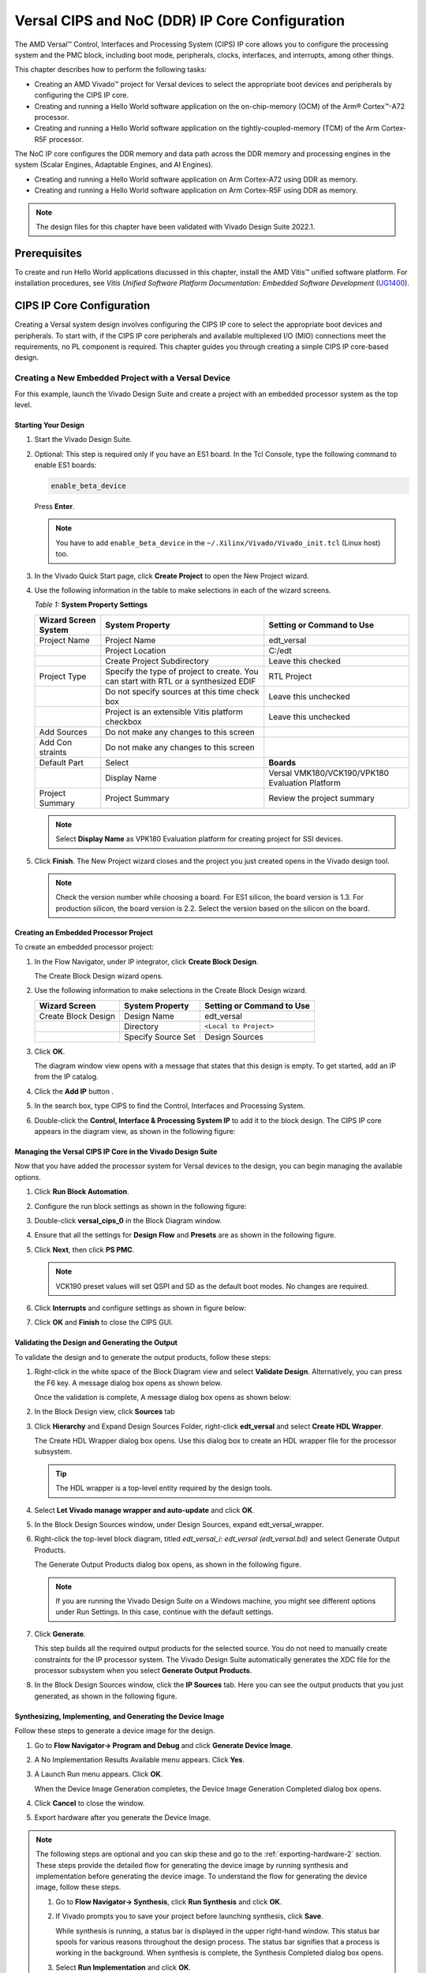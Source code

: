 ****************************************************
Versal CIPS and NoC (DDR) IP Core Configuration
****************************************************

The AMD Versal |trade| Control, Interfaces and Processing System (CIPS) IP core allows you to configure the processing system and the PMC block, including boot mode, peripherals, clocks, interfaces, and interrupts, among other things.

This chapter describes how to perform the following tasks:

- Creating an AMD Vivado |trade| project for Versal devices to select the appropriate boot devices and peripherals by configuring the CIPS IP core.
- Creating and running a Hello World software application on the on-chip-memory (OCM) of the Arm |reg| Cortex |trade|-A72 processor.
- Creating and running a Hello World software application on the tightly-coupled-memory (TCM) of the Arm Cortex-R5F processor.
  
The NoC IP core configures the DDR memory and data path across the DDR memory and processing engines in the system (Scalar Engines, Adaptable Engines, and AI Engines).

- Creating and running a Hello World software application on Arm Cortex-A72 using DDR as memory.
- Creating and running a Hello World software application on Arm Cortex-R5F using DDR as memory.

.. note:: The design files for this chapter have been validated with Vivado Design Suite 2022.1.

=============
Prerequisites
=============

To create and run Hello World applications discussed in this chapter, install the AMD Vitis |trade| unified software platform. For installation procedures, see *Vitis Unified Software Platform Documentation: Embedded Software Development* (`UG1400 <https://docs.xilinx.com/access/sources/dita/map?isLatest=true&ft:locale=en-US&url=ug1400-vitis-embedded>`__).

.. _cips-ip-core-configuration:

==========================
CIPS IP Core Configuration
==========================

Creating a Versal system design involves configuring the CIPS IP core to select the appropriate boot devices and peripherals. To start with, if the CIPS IP core peripherals and available multiplexed I/O (MIO) connections meet the requirements, no PL component is required. This chapter guides you through creating a simple CIPS IP core-based design.

.. _creating-new-embedded-project-versal-devices:

Creating a New Embedded Project with a Versal Device
~~~~~~~~~~~~~~~~~~~~~~~~~~~~~~~~~~~~~~~~~~~~~~~~~~~~

For this example, launch the Vivado Design Suite and create a project with an embedded processor system as the top level.

Starting Your Design
--------------------

1. Start the Vivado Design Suite.
2. Optional: This step is required only if you have an ES1 board. In the Tcl Console, type the following command to enable ES1 boards:

   .. code-block::

        enable_beta_device

   Press **Enter**.

   .. note:: You have to add ``enable_beta_device`` in the ``~/.Xilinx/Vivado/Vivado_init.tcl`` (Linux host) too.

3. In the Vivado Quick Start page, click **Create Project** to open the New Project wizard.

4. Use the following information in the table to make selections in each of the wizard screens.

   *Table 1:* **System Property Settings**

   +----------+--------------------------+--------------------------------+
   | Wizard   | System Property          | Setting or Command to Use      |
   | Screen   |                          |                                |
   | System   |                          |                                |
   +==========+==========================+================================+
   | Project  | Project Name             | edt_versal                     |
   | Name     |                          |                                |
   +----------+--------------------------+--------------------------------+
   |          | Project Location         | C:/edt                         |
   +----------+--------------------------+--------------------------------+
   |          | Create Project           | Leave this checked             |
   |          | Subdirectory             |                                |
   +----------+--------------------------+--------------------------------+
   | Project  | Specify the type of      | RTL Project                    |
   | Type     | project to create. You   |                                |
   |          | can start with RTL or a  |                                |
   |          | synthesized EDIF         |                                |
   +----------+--------------------------+--------------------------------+
   |          | Do not specify sources   | Leave this unchecked           |
   |          | at this time check box   |                                |
   +----------+--------------------------+--------------------------------+
   |          | Project is an extensible | Leave this unchecked           |
   |          | Vitis platform checkbox  |                                |
   +----------+--------------------------+--------------------------------+
   | Add      | Do not make any changes  |                                |
   | Sources  | to this screen           |                                |
   +----------+--------------------------+--------------------------------+
   | Add      | Do not make any changes  |                                |
   | Con      | to this screen           |                                |
   | straints |                          |                                |
   +----------+--------------------------+--------------------------------+
   | Default  | Select                   | **Boards**                     |
   | Part     |                          |                                |
   +----------+--------------------------+--------------------------------+
   |          | Display Name             | Versal VMK180/VCK190/VPK180    |
   |          |                          | Evaluation Platform            |
   +----------+--------------------------+--------------------------------+
   | Project  | Project Summary          | Review the project summary     |
   | Summary  |                          |                                |
   +----------+--------------------------+--------------------------------+

   .. note:: Select **Display Name** as VPK180 Evaluation platform for creating project for SSI devices.

5. Click **Finish**. The New Project wizard closes and the project you just created opens in the Vivado design tool.

   .. note:: Check the version number while choosing a board. For ES1 silicon, the board version is 1.3. For production silicon, the board version is 2.2. Select the version based on the silicon on the board.

Creating an Embedded Processor Project
--------------------------------------

To create an embedded processor project:

1. In the Flow Navigator, under IP integrator, click **Create Block Design**.
   
   .. image:: media/image5.png
   
   The Create Block Design wizard opens.

2. Use the following information to make selections in the Create Block Design wizard.

   +-------------------+---------------------+------------------------+
   | Wizard Screen     | System Property     | Setting or Command to  |
   |                   |                     | Use                    |
   +===================+=====================+========================+
   | Create Block      | Design Name         | edt_versal             |
   | Design            |                     |                        |
   +-------------------+---------------------+------------------------+
   |                   | Directory           | ``<Local to Project>`` |
   +-------------------+---------------------+------------------------+
   |                   | Specify Source Set  | Design Sources         |
   +-------------------+---------------------+------------------------+

3. Click **OK**.

   The diagram window view opens with a message that states that this design is empty. To get started, add an IP from the IP catalog.

4. Click the **Add IP** button |add_ip|.

5. In the search box, type CIPS to find the Control, Interfaces and Processing System.

6. Double-click the **Control, Interface & Processing System IP** to add it to the block design. The CIPS IP core appears in the diagram view, as shown in the following figure:

   .. image:: media/image7.png
      :width: 600

Managing the Versal CIPS IP Core in the Vivado Design Suite
----------------------------------------------------------------

Now that you have added the processor system for Versal devices to the design, you can begin managing the available options.

1. Click **Run Block Automation**.

2. Configure the run block settings as shown in the following figure:

   .. image:: media/run-automation-1.png
      :width: 600

3. Double-click **versal_cips_0** in the Block Diagram window.

4. Ensure that all the settings for **Design Flow** and **Presets** are as shown in the following figure.
   
   .. image:: media/4-full-system.png
      :width: 600

5. Click **Next**, then click **PS PMC**.

   .. image:: media/ps-pmc.png
      :width: 600

   .. note:: VCK190 preset values will set QSPI and SD as the default boot modes. No changes are required.

6. Click **Interrupts** and configure settings as shown in figure below:

   .. image:: media/interrupts.png
      :width: 600

7.  Click **OK** and **Finish** to close the CIPS GUI.

Validating the Design and Generating the Output
-----------------------------------------------

To validate the design and to generate the output products, follow these steps:

1. Right-click in the white space of the Block Diagram view and select **Validate Design**. Alternatively, you can press the F6 key. A message dialog box opens as shown below.

   Once the validation is complete, A message dialog box opens as shown below:

   .. image:: media/validation_message.PNG

2. In the Block Design view, click **Sources** tab  

3. Click **Hierarchy** and Expand Design Sources Folder, right-click **edt_versal** and select **Create HDL Wrapper**.

   The Create HDL Wrapper dialog box opens. Use this dialog box to create an HDL wrapper file for the processor subsystem.

   .. tip:: The HDL wrapper is a top-level entity required by the design tools.
   
4. Select **Let Vivado manage wrapper and auto-update** and click **OK**.

5. In the Block Design Sources window, under Design Sources, expand edt_versal_wrapper.

6. Right-click the top-level block diagram, titled `edt_versal_i: edt_versal (edt_versal.bd)` and select Generate Output Products.

   The Generate Output Products dialog box opens, as shown in the following figure.

   .. image:: media/Generate_op_products_dial_box.png

   .. note:: If you are running the Vivado Design Suite on a Windows machine, you might see different options under Run Settings. In this case, continue with the default settings.

7. Click **Generate**.

   This step builds all the required output products for the selected source. You do not need to manually create constraints for the IP processor system. The Vivado Design Suite automatically generates the XDC file for the processor subsystem when you select **Generate Output Products**.

8. In the Block Design Sources window, click the **IP Sources** tab. Here you can see the output products that you just generated, as shown in the following figure.

   .. image:: media/ip-sources.png

Synthesizing, Implementing, and Generating the Device Image
-----------------------------------------------------------

Follow these steps to generate a device image for the design.

1. Go to **Flow Navigator→ Program and Debug** and click **Generate Device Image**.

2. A No Implementation Results Available menu appears. Click **Yes**.

3. A Launch Run menu appears. Click **OK**.

   When the Device Image Generation completes, the Device Image Generation Completed dialog box opens.

4. Click **Cancel** to close the window.

5. Export hardware after you generate the Device Image.

.. note:: The following steps are optional and you can skip these and go to the :ref:`exporting-hardware-2` section. These steps provide the detailed flow for generating the device image by running synthesis and implementation before generating the device image. To understand the flow for generating the device image, follow these steps.

   1. Go to **Flow Navigator→ Synthesis**, click **Run Synthesis** and click **OK**.

      .. image:: media/image17.png

   2. If Vivado prompts you to save your project before launching synthesis, click **Save**.

      While synthesis is running, a status bar is displayed in the upper right-hand window. This status bar spools for various reasons throughout the design process. The status bar signifies that a process is working in the background. When synthesis is complete, the Synthesis Completed dialog box opens.

   3. Select **Run Implementation** and click **OK**.

      When implementation completes, the Implementation Completed dialog box opens.

   4. Select **Generate Device Image** and click **OK**.

      The Device Image Generation Completed dialog box opens.

   5. Click **Cancel** to close the window.

      Export the hardware after you generate the device image.

.. _exporting-hardware-2:

Exporting Hardware
------------------

1. From the Vivado toolbar, select **File → Export→ Export Hardware**.

   The Export Hardware dialog box opens.

2. Choose **Include device image** and click **Next**.

3. Provide a name for your exported file (or use the default provided) and choose the location. Click **Next**.

   A warning message appears if a Hardware Module has already been exported. Click **Yes** to overwrite the existing XSA file, if the overwrite message is displayed.

4. Click **Finish**.


.. _running-bare-metal-hello-world-application:

Running a Bare-Metal Hello World Application
~~~~~~~~~~~~~~~~~~~~~~~~~~~~~~~~~~~~~~~~~~~~
In this example, you will learn how to manage the board settings, make cable connections, connect to the board through your PC, and run a Hello World software application from Arm Cortex-A72 and Arm Cortex-R5F on DDR memory in the Vitis software platform.

You will create a new Vitis project, similar to the one in `running-bare-metal-hello-world-application`, except that it will use the default linker scripts, which will reference the DDR memory.

1. Manage board settings, make cable connections, and connect to the board through your system and launch the Vitis software platform as discussed in steps 1 through 7 in `running-bare-metal-hello-world-application`.

   .. note:: Create a new Vitis workspace for this. Do not use the workspace created in `running-bare-metal-hello-world-application`.

2. Create a bare-metal Hello World system project with an application running on Arm Cortex-A72 and modify its source code as discussed in steps 1 and 2 of `creating-a-hello-world-application-for-the-arm-cortex-a72-on-ocm` and steps 1 and 2 of Modifying the helloworld_a72 Application Source Code.

   .. note:: Ensure that the SW1 switch is set to JTAG boot mode as shown in the following figure.

   .. image:: media/image19.jpeg

3. Select the component (hello_world_a72) application and select **Build** to generate the project elf files within the Debug folder of the application project.

4. Create an additional RPU domain for your platform (created in Step 2) as discussed in Creating the Standalone Application Project for the Arm Cortex-R5F.

5. Create a bare-metal Hello World application running on Arm Cortex-R5F within the existing system project (Step 2) and modify its source code as discussed in steps 1 and 2 of Creating the Standalone Application Project for the Arm Cortex-R5F and steps 1 and 2 of Modifying the helloworld_r5 Application Source Code.

6. Select the component (hello_world_r5) application and select **Build** to generate the project elf files within the Debug folder of the application project.

Refer to Running Applications in the JTAG Mode using the System Debugger in the Vitis Software Platform for running the applications built above in JTAG mode using system debugger in the Vitis software platform and to `generating-boot-image-for-standalone-application` for generating boot images for standalone applications.

Creating a Hello World Application for the Arm Cortex-A72 on OCM
-----------------------------------------------------------------

The following steps demonstrate the procedure to create a Hello World application from Arm Cortex-A72 on OCM. 

Creating the Platform
^^^^^^^^^^^^^^^^^^^^^^^

Follow these steps to create the platform for VCK190:

1. Select the workspace.
   
   .. image:: media/new-create-platform-vck190.png

2. Select **File→ New Component → Platform**. Use the following information to make your selections on the Wizard screens:

   +--------------+---------------------+--------------------------------+
   | **Wizard     | **System            | **Setting or command to use**  |
   | Screen**     | Properties**        |                                |
   +==============+=====================+================================+
   | Platform     | Component name      | Vck190_platform                |
   +--------------+---------------------+--------------------------------+
   |              | Component location  | < platform path >              |
   +--------------+---------------------+--------------------------------+
   |              | Hardware Design     | Click the browser button to    |
   |              | (XSA)               | add your XSA file              |
   +--------------+---------------------+--------------------------------+
   | Domain       | Operating System    | Standalone                     |
   +--------------+---------------------+--------------------------------+
   |              | Processor           | Psv_cortexa72_0                |
   +--------------+---------------------+--------------------------------+

3. Select the Hardware Design (XSA) and click **Next**.

4. Select Operating System and Processor, then click **Next** and **Finish**.

   The platform is created successfully.
   
   .. image:: media/new-platform.png

Creating a Hello World Application from Example
^^^^^^^^^^^^^^^^^^^^^^^^^^^^^^^^^^^^^^^^^^^^^^^^^^^^

Follow these steps to create a Hello world application using the created platform:

1. Select **File** > **New Components** > **From Example**.
   
2. Select **Hello World** and click **Create Application Component from Template**.

   .. image:: media/Hello_world_new_vitis.PNG

   +--------------+---------------------+--------------------------------+
   |    **Wizard  | **System            | **Setting or Command to Use**  |
   |    Screen**  | Properties**        |                                |
   +==============+=====================+================================+
   |              | Component name      | hello_world_a72                |
   |  Application |                     |                                |
   |    Details   |                     |                                |
   +--------------+---------------------+--------------------------------+
   |              | Component location  | < Application path >           |
   +--------------+---------------------+--------------------------------+
   |              | Hardware Design     | Select the platform created    |
   |              | (XSA)               | (Vck190_platform)              |
   +--------------+---------------------+--------------------------------+
   |    Domain    | Operating System    | standalone                     |
   +--------------+---------------------+--------------------------------+
   |              | Processor           | psv_cortexa72_0                |
   +--------------+---------------------+--------------------------------+

3. Add the Component name and click **Next**.

4. Select the Created Platform and click **Next**.

5. Select Domain “\ *standalone_psv_cortexa72_0*\ ” and click **Next**.

6. Click on **Finish** the Hello world Application is created
   Successfully.

   .. image:: media/apu_helloworld_example.PNG

.. note::
   
   The Vitis software platform creates the board support package for the platform project (vck190_platform) and the system project (hello_world_a72_system) containing an application project named helloworld_a72 under the Explorer view after performing the above steps.

Modifying the helloworld_a72 Application Source Code
^^^^^^^^^^^^^^^^^^^^^^^^^^^^^^^^^^^^^^^^^^^^^^^^^^^^

1. Double-click **hello_world_a72**, then double-click **Source > src** and select **helloworld.c**.

   This opens the ``helloworld.c`` source file for the hello_world_a72 application.

2. Modify the code to add ``sleep (1)`` arguments in the print commands as
   shown below:

   .. code::

      sleep (1);
      print("Hello World from APU\\n\\r");
      print("Successfully ran Hello World application from APU\\n\\r");

   .. image:: media/apu_example_code.PNG

Building the Application
^^^^^^^^^^^^^^^^^^^^^^^^

1. Select the Component (Application) to be built.

   .. image:: media/build_apu.PNG
   
2. Click **Build**.

   .. image:: media/build_button_new_vitis.png
   
   The project is built successfully.

.. _creating-a-hello-world-application-for-the-arm-cortex-r5f:

Creating the Standalone Application Project for the Arm Cortex-R5F
------------------------------------------------------------------

The following steps demonstrate the procedure to create a Hello World application from Arm Cortex-R5F.

1. Select **File > New Components > From Example**.

2. Select **Hello World** and click **Create Application Component from Template**.

   .. image:: media/Hello_world_new_vitis.PNG

   Use the following information to make your selections on the wizard
   screens:

   +--------------+--------------------+----------------------------------+
   | **Wizard     | **System           | **Setting or command to use**    |
   | Screen**     | Properties**       |                                  |
   +==============+====================+==================================+
   | Application  | Component name     | hello_world_r5                   |
   | Details      |                    |                                  |
   +--------------+--------------------+----------------------------------+
   |              | Component location | < Application path >             |
   +--------------+--------------------+----------------------------------+
   |              | Hardware Design    | Select the platform created      |
   |              | (XSA)              | (Vck190_platform)                |
   +--------------+--------------------+----------------------------------+
   | Domain       | Operating System   | standalone                       |
   +--------------+--------------------+----------------------------------+
   |              | Processor          | psv_cortexr5_0                   |
   +--------------+--------------------+----------------------------------+

3. Add the **Component name** and click **Next**.
   
4. Select the Created Platform and click **Next**.

5. Select Domain “\ *standalone_psv_cortexr5_0*\ ” and click **Next**.

6. Click **Finish** and the Hello world Application is created successfully.

   .. image:: media/hello_world_r5.PNG

Modifying the helloworld_r5 Application Source Code
^^^^^^^^^^^^^^^^^^^^^^^^^^^^^^^^^^^^^^^^^^^^^^^^^^^

1. Double-click **hello_world_r5**, then double-click **Source > src** and select **helloworld.c**.

   This opens the ``helloworld.c`` source file for the hello_world_r5 application.

2. Modify the arguments in the print commands as shown below:

   .. code::
      
      print("Hello World from RPU\n\r");
      print("Successfully ran Hello World application from RPU\n\r");

   .. image:: media/rpu_source_code.PNG

Building the Application
^^^^^^^^^^^^^^^^^^^^^^^^^^

1. Select the **Component** (Application) to be built.
   
   .. image:: media/rpu_build_select.PNG

2. Click **Build**.

   .. image:: media/build_button_new_vitis.png
   
   The project is built successfully.

Modifying the Application Linker Script for the Application Project helloworld_r5
^^^^^^^^^^^^^^^^^^^^^^^^^^^^^^^^^^^^^^^^^^^^^^^^^^^^^^^^^^^^^^^^^^^^^^^^^^^^^^^^^

The following steps demonstrate the procedure to modify the application linker script for the application project helloworld_r5.

.. note:: The Vitis software platform provides a linker script generator to simplify the task of creating a linker script for GCC. The linker script generator GUI examines the target hardware platform and determines the available memory sections. All you need to do is assign the different code and data sections in the ELF file to different memory regions.

1. Select the application project (helloworld_r5) in the Vitis Explorer view.

   .. note:: The linker will use the DDR memory if it exists on the platform. Otherwise, it will default to the on-chip memory (OCM).

2. In the `src` directory, delete the default ``lscript.ld`` file.

3. Right-click **helloworld_r5** and click **Reset Linker Script**.

   .. image:: ./media/linker_script.PNG

   .. note:: In the Generate linker script dialog box, the left side is read-only, except for the Output Script name and project build settings in the Modify project build settings as follows field. On the right side, you have two options to allocate memory: The Basic tab and the Advanced tab. Both perform the same tasks; however, the Basic tab is less granular and treats all types of data as "data" and all types of instructions as "code." This is often sufficient to accomplish most tasks. Use the Advanced tab for precise allocation of software blocks into various types of memory.

   .. note:: To terminate the debug configuration, delete the debug configuration.

      .. image:: media/terminate_new_vitis.PNG

.. _running-applications-in-jtag-mode:

Running Applications in the JTAG Mode using the System Debugger in the Vitis Software Platform
~~~~~~~~~~~~~~~~~~~~~~~~~~~~~~~~~~~~~~~~~~~~~~~~~~~~~~~~~~~~~~~~~~~~~~~~~~~~~~~~~~~~~~~~~~~~~~~

To run an application, you must create a Run configuration that captures the settings for executing the application. You can either create a Run configuration for the whole system project or independent applications.

Creating a Run Configuration for the System Project
---------------------------------------------------

1. Select the component (hello_wolrd) application and Click On **Run** 

2. Create a Run Configuration.

   .. image:: media/run-configuration-1.jpg


Creating a Run Configuration for a Single Application within a System Project
------------------------------------------------------------------------------

You can create a run configuration for a single application within a system project in two ways:

Method I
^^^^^^^^

1. Right-click on the system project **helloworld_system** and select **Run As → Run Configurations**. The Run configuration dialog box opens.

2. Double-click **System Project Debug** to create a run configuration.

   The Vitis software platform creates a new run configuration with the name: SystemDebugger_helloworld_system_1. Rename this to SystemDebugger_helloworld_system_A72. For the remaining options, refer to the following table.

   *Table 7:* **Create, Manage, and Run Configurations Settings**

   +-----------------+-----------------------+---------------------------+
   | Wizard Tab      | System Properties     | Setting or Command to Use |
   +=================+=======================+===========================+
   | Main            | Project               | helloworld_system         |
   +-----------------+-----------------------+---------------------------+
   |                 | Debug only selected   | Check this box            |
   |                 | applications          |                           |
   +-----------------+-----------------------+---------------------------+
   |                 | Selected Applications | Click the **Edit** button |
   |                 |                       | and check helloworld_a72  |
   +-----------------+-----------------------+---------------------------+
   |                 | Target → Hardware     | Attach to the running     |
   |                 | Server                | target (local). If not    |
   |                 |                       | already added, add using  |
   |                 |                       | the New button.           |
   +-----------------+-----------------------+---------------------------+

3. Click **Apply**.

4. Click **Run**.

   .. note:: If there is an existing run configuration, a dialog box appears asking whether you want to terminate the process. Click **Yes**. The following logs are displayed on the terminal.

   .. code-block::

		[0.015]****************************************
		[0.070]Xilinx Versal Platform Loader and Manager
		[0.126]Release 2022.1   Apr 21 2022  -  12:04:39
		[0.183]Platform Version: v2.0 PMC: v2.0, PS: v2.0
		[0.247]BOOTMODE: 0x0, MULTIBOOT: 0x0
		[0.299]****************************************
		[0.527]Non Secure Boot
		[3.404]PLM Initialization Time
		[3.452]***********Boot PDI Load: Started***********
		[3.512]Loading PDI from SBI
		[3.559]Monolithic/Master Device
		[3.649]0.113 ms: PDI initialization time
		[3.706]+++Loading Image#: 0x1, Name: lpd, Id: 0x04210002
		[3.772]---Loading Partition#: 0x1, Id: 0xC
		[53.571] 49.716 ms for Partition#: 0x1, Size: 2960 Bytes
		[58.402]---Loading Partition#: 0x2, Id: 0xB
		[62.748] 0.506 ms for Partition#: 0x2, Size: 48 Bytes
		[66.880]---Loading Partition#: 0x3, Id: 0xB
		[107.887] 37.165 ms for Partition#: 0x3, Size: 59376 Bytes
		[110.195]---Loading Partition#: 0x4, Id: 0xB
		[114.126] 0.008 ms for Partition#: 0x4, Size: 1936 Bytes
		[119.012]---Loading Partition#: 0x5, Id: 0xB
		[122.946] 0.011 ms for Partition#: 0x5, Size: 3536 Bytes
		[128.004]+++Loading Image#: 0x2, Name: pl_cfi, Id: 0x18700000
		[133.169]---Loading Partition#: 0x6, Id: 0x3
		[640.261] 503.167 ms for Partition#: 0x6, Size: 759632 Bytes
		[642.740]---Loading Partition#: 0x7, Id: 0x5
		[1025.311] 378.646 ms for Partition#: 0x7, Size: 577856 Bytes
		[1027.903]+++Loading Image#: 0x3, Name: fpd, Id: 0x0420C003
		[1033.047]---Loading Partition#: 0x8, Id: 0x8
		[1037.459] 0.403 ms for Partition#: 0x8, Size: 1552 Bytes
		[1042.085]***********Boot PDI Load: Done***********
		[1046.554]3348.594 ms: ROM Time
		[1049.325]Total PLM Boot Time
		Hello World from APU
		Successfully ran Hello World application from APU
	
.. note:: Both the APU and RPU applications print on the same console as both applications are using UART0 for these applications. The application software sends the hello world strings for both APU and RPU to the UART0 peripheral of the PS section. From UART0, the hello world string goes byte-by-byte to the serial terminal application running on the host machine, which displays it as a string.

Method II
^^^^^^^^^

1. Right-click on the application project hello_world_r5 and select **Run As → Run Configurations**. The Run Configuration dialog box opens.

2. Verify if this should be "Single Application Debug".

3. Double-click **Single Project Debug** to create a run configuration.

   The Vitis software platform creates a new run configuration with the name: Debugger_helloworld_r5-Default. For the remaining options, refer to the following table.

   *Table 8:*  **Create, Manage, and Run Configurations Settings**

   +-------------+---------------------+---------------------------------+
   | Wizard Tab  | System Properties   | Setting or Command to Use       |
   +=============+=====================+=================================+
   | Main        | Debug Type          | Standalone Application Debug    |
   +-------------+---------------------+---------------------------------+
   |             | Connection          | Connect to the board. If        |
   |             |                     | connected already, select the   |
   |             |                     | connection here.                |
   +-------------+---------------------+---------------------------------+
   |             | Project             | helloworld_r5                   |
   +-------------+---------------------+---------------------------------+
   |             | Configuration       | Debug                           |
   +-------------+---------------------+---------------------------------+

4. Click **Apply**.

5. Click **Run**.

   .. note:: If there is an existing run configuration, a dialog box appears asking whether you want to terminate the process. Click **Yes**. The following logs are displayed on the terminal.

   .. code-block::

		[0.015]****************************************
		[0.070]Xilinx Versal Platform Loader and Manager
		[0.126]Release 2022.1   Apr 21 2022  -  12:04:39
		[0.183]Platform Version: v2.0 PMC: v2.0, PS: v2.0
		[0.247]BOOTMODE: 0x0, MULTIBOOT: 0x0
		[0.299]****************************************
		[0.527]Non Secure Boot
		[3.404]PLM Initialization Time
		[3.452]***********Boot PDI Load: Started***********
		[3.512]Loading PDI from SBI
		[3.559]Monolithic/Master Device
		[3.649]0.113 ms: PDI initialization time
		[3.706]+++Loading Image#: 0x1, Name: lpd, Id: 0x04210002
		[3.772]---Loading Partition#: 0x1, Id: 0xC
		[53.571] 49.716 ms for Partition#: 0x1, Size: 2960 Bytes
		[58.402]---Loading Partition#: 0x2, Id: 0xB
		[62.748] 0.506 ms for Partition#: 0x2, Size: 48 Bytes
		[66.880]---Loading Partition#: 0x3, Id: 0xB
		[107.887] 37.165 ms for Partition#: 0x3, Size: 59376 Bytes
		[110.195]---Loading Partition#: 0x4, Id: 0xB
		[114.126] 0.008 ms for Partition#: 0x4, Size: 1936 Bytes
		[119.012]---Loading Partition#: 0x5, Id: 0xB
		[122.946] 0.011 ms for Partition#: 0x5, Size: 3536 Bytes
		[128.004]+++Loading Image#: 0x2, Name: pl_cfi, Id: 0x18700000
		[133.169]---Loading Partition#: 0x6, Id: 0x3
		[640.261] 503.167 ms for Partition#: 0x6, Size: 759632 Bytes
		[642.740]---Loading Partition#: 0x7, Id: 0x5
		[1025.311] 378.646 ms for Partition#: 0x7, Size: 577856 Bytes
		[1027.903]+++Loading Image#: 0x3, Name: fpd, Id: 0x0420C003
		[1033.047]---Loading Partition#: 0x8, Id: 0x8
		[1037.459] 0.403 ms for Partition#: 0x8, Size: 1552 Bytes
		[1042.085]***********Boot PDI Load: Done***********
		[1046.554]3348.594 ms: ROM Time
		[1049.325]Total PLM Boot Time
		Hello World from RPU
		Successfully ran Hello World application from RPU

.. _noc-ip-core-configuration:

===================================
NoC (and DDR) IP Core Configuration
===================================

This section describes the NoC (and DDR) configuration and related connections required for use with the CIPS configured earlier in this chapter. The Versal CIPS IP core allows you to configure two superscalar, multi-core Arm Cortex-A72 based APUs, two Arm Cortex-R5F RPUs, a platform management controller (PMC), and a CCIX PCIe |reg| module (CPM). The NoC IP core allows configuring the NoC and enabling the DDR memory controllers.

Configuring the NoC IP Core in an Existing Project
~~~~~~~~~~~~~~~~~~~~~~~~~~~~~~~~~~~~~~~~~~~~~~~~~~

For this example, launch the Vivado Design Suite and the project with basic CIPS configuration as shown in `Creating a New Embedded Project with Versal Devices <#creating-a-new-embedded-project-with-versal-devices>`__.

Configuring Your Design
-----------------------

To configure your design, follow these steps:

1. Open the design created in `Creating a New Embedded Project with Versal Devices <#creating-a-new-embedded-project-with-versal-devices>`__, ``edt_versal.xpr``.

2. Open the block design, ``edt_versal.bd``.
   
3. Add **AXI NoC IP** from the IP catalog.

4. Click **Run Block Automation**.

5. Make the run block settings as shown in the following figure:

   .. image:: ./media/block-auto1.png
      :width: 600

6. Open **CIPS → PS-PMC**.
   
7. Click **NoC**. Enable the NoC Non-Coherent Interfaces PS to NoC Interface 0/1 as shown below.

   .. image:: media/noc-interface.png
      :width: 600

8. Click **OK** and **Finish** to complete and exit CIPS configuration.

9. Double-click the **NoC IP**. From the General Tab, set **Number of AXI Slave interfaces** and **AXI Clocks** to 8:

   .. image:: media/noc-settings.png
      :width: 600

10. From the Inputs tab, configure the following settings for S06 AXI and S07 AXI:

   .. image:: media/noc-axi.png
      :width: 600

11. Configure the following settings from the Connectivity tab:

    .. image:: media/noc-connectivity.png
      :width: 600

12. Click **OK**.

13. Make connections between CIPS and NoC as shown below

    .. image:: media/noc-ip-1.png
       :width: 600

    This adds the AXI NoC IP for DDR access.

    .. image:: media/noc-ip.png
       :width: 600
 
Validating the Design and Generating the Output
-----------------------------------------------

To validate the design and generate the output, follow these steps:

1. Right-click in the white space of the Block Diagram view and select **Validate Design**. Alternatively, you can press the F6 key. A message dialog box opens as shown below.
   
   The Vivado tool will prompt you to map the IPs in the design to an address. Click **Yes**.

   .. image:: media/assign-address.png

   .. note:: The number of address segments may vary depending on the number of memory mapped IPs in the design.

   Once the validation is complete, A message dialog box opens as shown below:

   .. image:: media/validation_message.PNG

2. Click **OK** to close the message.

3. In the Block Design Sources window, under Design Sources, expand **edt_versal_wrapper**.

4. Right-click the top-level block diagram, titled edt_versal_i: edt_versal (``edt_versal.bd``) and select **Generate Output Products**.

   The Generate Output Products dialog box opens, as shown in the following figure.

   .. image:: ./media/Generate_op_products_dial_box.png

   .. note:: If you are running the Vivado Design Suite on a Windows machine, you might see different options under Run Settings. In this case, continue with the default settings.

5. Click **Generate**.

   This step builds all required output products for the selected source. You do not need to manually create constraints for the IP processor system. The Vivado Design Suite automatically generates the XDC file for the processor subsystem when you select **Generate Output Products**.

6. When the Generate Output Products process completes, click **OK**. Click the **Design Runs** window on the bottom window to see OOC Module Runs/Synthesis/Implementation runs.

7. In the Sources window, click the **IP Sources** view. Here you can see the output products that you just generated, as shown in the following figure.

   .. image:: ./media/ip-sources-final.png

Synthesizing, Implementing, and Generating the Device Image
-----------------------------------------------------------

Follow these steps to generate a device image for the design.

1. Go to **Flow Navigator→ Program and Debug** and click **Generate Device Image**.

2. A No Implementation Results Available menu appears. Click **Yes**.

3. A Launch Run menu appears. Click **OK**.

   When the Device Image Generation completes, the Device Image Generation Completed dialog box opens.

4. Click **Cancel** to close the window.

5. Export hardware after you generate the Device Image and click **OK**.
   
.. note:: The following steps are optional and you can skip these and go to the :ref:`exporting-hardware-1` section. These steps provide the detailed flow for generating the device image by running synthesis and implementation before generating device image. To understand the flow for generating the device image, follow the steps provided below.

   1. Go to **Flow Navigator → Synthesis** and click **Run Synthesis**.

      .. image:: media/image17.png

   2. If Vivado prompts you to save your project before launching synthesis, click **Save**.

      While synthesis is running, a status bar is displayed in the upper right-hand window. This status bar spools for various reasons throughout the design process. The status bar signifies that a process is working in the background. When synthesis is complete, the Synthesis Completed dialog box opens.

   3. Select **Run Implementation** and click **OK**.

      When implementation completes, the Implementation Completed dialog box opens.

   4. Select **Generate Device Image** and click **OK**.

      When Device Image Generation completes, the Device Image Generation Completed dialog box opens.

   5. Click **Cancel** to close the window.

      Export hardware after you generate the Device Image.

.. _exporting-hardware-1: 

Exporting Hardware
------------------

1. From the Vivado main menu, select **File→ Export → Export Hardware**. The Export Hardware dialog box opens.

2. Choose **Include device image** and click **Next**.

3. Provide a name for your exported file (or use the default provided) and choose the location. Click **Next**.

   A warning message appears if a hardware module has already been exported. Click **Yes** to overwrite the existing XSA file, if the overwrite message is displayed.

4. Click **Finish**.

.. _bare-metal-hello-world-on-ddr:

Running a Bare-Metal Hello World Application on DDR Memory
~~~~~~~~~~~~~~~~~~~~~~~~~~~~~~~~~~~~~~~~~~~~~~~~~~~~~~~~~~

In this example, you will learn how to manage the board settings, make cable connections, connect to the board through your PC, and run a Hello World software application from Arm Cortex-A72 and Arm Cortex-R5F on DDR memory in the Vitis software platform.

You will create a new Vitis project, similar to the one in :ref:`running-bare-metal-hello-world-application`, except that it will use the default linker scripts, which will reference the DDR memory.

1. Manage board settings, make cable connections, and connect to the board through your system and launch the Vitis software platform as discussed in steps 1 through 7 in :ref:`running-bare-metal-hello-world-application`.

   .. note:: Create a new Vitis workspace for this. Do not use the workspace created in :ref:`running-bare-metal-hello-world-application`.

2. Create a bare-metal Hello World system project with an application running on Arm Cortex-A72 and modify its source code as discussed in steps 1 through 3 of :ref:`creating-a-hello-world-application-for-the-arm-cortex-a72-on-ocm` and steps 1 through 3 of `Modifying the helloworld_a72 Application Source Code <#modifying-the-helloworld-a72-application-source-code>`__.

3. Right-click **helloworld_system** and select **Build Project** or click |build| to generate the project elf files within the Debug folder of the application project.
        
4. Create an additional RPU domain for your platform (created in Step 2) as discussed in `Adding a New RPU Domain to the Platform Project <#adding-a-new-rpu-domain-to-the-platform-project>`__.
        
5. Create a bare-metal Hello World application running on Arm Cortex-R5F within the existing system project (Step 2) and modify its source code as discussed in steps 1 through 3 of `Creating the Standalone Application Project for the Arm Cortex-R5F <#creating-the-standalone-application-project-for-the-arm-cortex-r5f>`__ and steps 1 through 3 of `Modifying the helloworld_r5 Application Source Code <#modifying-the-helloworld-r5-application-source-code>`__.

6. Right-click **helloworld_system** and select Build Project or click |build| to generate the project elf files within the Debug folder of the application project.

Refer to `Running Applications in the JTAG Mode using the System Debugger in the Vitis Software Platform <#running-applications-in-the-jtag-mode-using-the-system-debugger-in-the-vitis-software-platform>`__ for running the applications built above in JTAG mode using system debugger in the Vitis software platform and to :ref:`generating-boot-image-for-standalone-application` for generating boot images for standalone applications.




.. |trade|  unicode:: U+02122 .. TRADEMARK SIGN
   :ltrim:
.. |reg|    unicode:: U+000AE .. REGISTERED TRADEMARK SIGN
   :ltrim:
.. |add_ip| image:: media/image6.png
.. |restore| image:: media/image27.png
.. |validation_message| image:: ./media/validation_message.PNG
.. |build| image:: ./media/image29.png
.. |image30| image:: ./media/image30.png


.. Copyright © 2020–2024 Advanced Micro Devices, Inc
.. `Terms and Conditions <https://www.amd.com/en/corporate/copyright>`_.